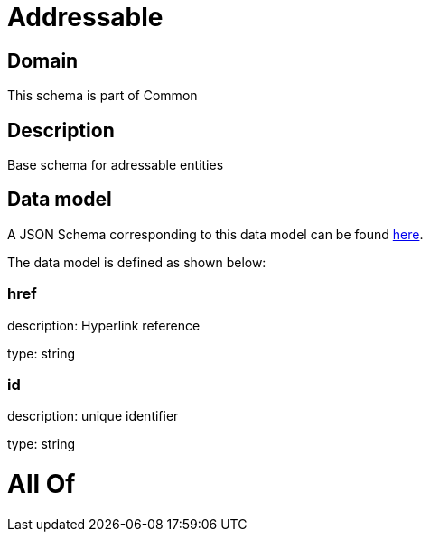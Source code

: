 = Addressable

[#domain]
== Domain

This schema is part of Common

[#description]
== Description

Base schema for adressable entities


[#data_model]
== Data model

A JSON Schema corresponding to this data model can be found https://tmforum.org[here].

The data model is defined as shown below:


=== href
description: Hyperlink reference

type: string


=== id
description: unique identifier

type: string


= All Of 
